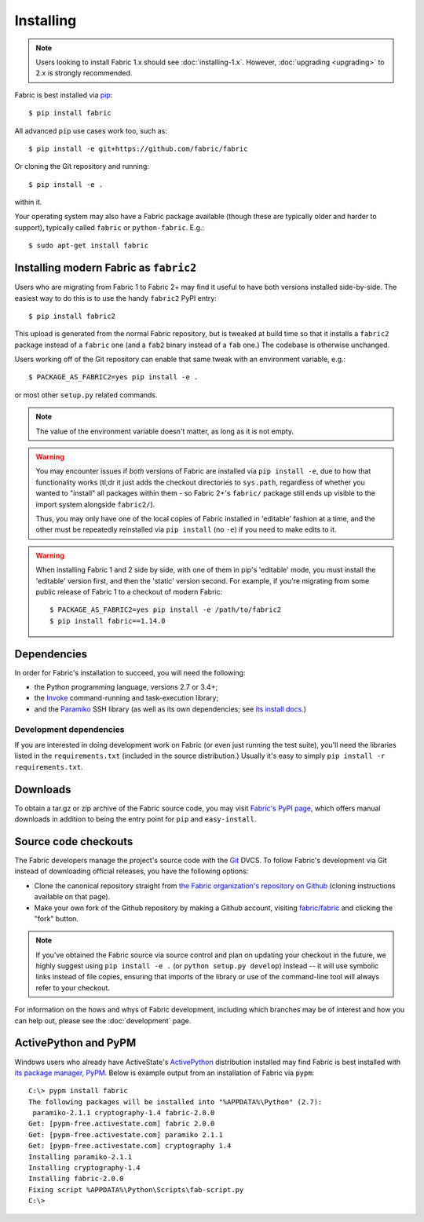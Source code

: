 ==========
Installing
==========

.. note::
    Users looking to install Fabric 1.x should see :doc:`installing-1.x`.
    However, :doc:`upgrading <upgrading>` to 2.x is strongly recommended.

Fabric is best installed via `pip <http://pip-installer.org>`_::

    $ pip install fabric

All advanced ``pip`` use cases work too, such as::

    $ pip install -e git+https://github.com/fabric/fabric

Or cloning the Git repository and running::

    $ pip install -e .

within it.

Your operating system may also have a Fabric package available (though these
are typically older and harder to support), typically called ``fabric`` or
``python-fabric``. E.g.::

    $ sudo apt-get install fabric


.. _installing-as-fabric2:

Installing modern Fabric as ``fabric2``
=======================================

Users who are migrating from Fabric 1 to Fabric 2+ may find it useful to have
both versions installed side-by-side. The easiest way to do this is to use the
handy ``fabric2`` PyPI entry::

    $ pip install fabric2

This upload is generated from the normal Fabric repository, but is tweaked at
build time so that it installs a ``fabric2`` package instead of a ``fabric``
one (and a ``fab2`` binary instead of a ``fab`` one.) The codebase is otherwise
unchanged.

Users working off of the Git repository can enable that same tweak with an
environment variable, e.g.::

    $ PACKAGE_AS_FABRIC2=yes pip install -e .

or most other ``setup.py`` related commands.

.. note::
    The value of the environment variable doesn't matter, as long as it is not
    empty.

.. warning::
    You may encounter issues if *both* versions of Fabric are installed via
    ``pip install -e``, due to how that functionality works (tl;dr it just adds
    the checkout directories to ``sys.path``, regardless of whether you wanted
    to "install" all packages within them - so Fabric 2+'s ``fabric/`` package
    still ends up visible to the import system alongside ``fabric2/``).

    Thus, you may only have one of the local copies of Fabric installed in
    'editable' fashion at a time, and the other must be repeatedly reinstalled
    via ``pip install`` (no ``-e``) if you need to make edits to it.

.. warning::
    When installing Fabric 1 and 2 side by side, with one of them in pip's
    'editable' mode, you must install the 'editable' version first, and then
    the 'static' version second. For example, if you're migrating from some
    public release of Fabric 1 to a checkout of modern Fabric::

        $ PACKAGE_AS_FABRIC2=yes pip install -e /path/to/fabric2
        $ pip install fabric==1.14.0


Dependencies
============

In order for Fabric's installation to succeed, you will need the following:

* the Python programming language, versions 2.7 or 3.4+;
* the `Invoke <http://pyinvoke.org>`_ command-running and task-execution
  library;
* and the `Paramiko <http://paramiko.org>`_ SSH library (as well as its own
  dependencies; see `its install docs <http://paramiko.org/installing.html>`_.)

Development dependencies
------------------------

If you are interested in doing development work on Fabric (or even just running
the test suite), you'll need the libraries listed in the ``requirements.txt``
(included in the source distribution.) Usually it's easy to simply ``pip
install -r requirements.txt``.

.. _downloads:

Downloads
=========

To obtain a tar.gz or zip archive of the Fabric source code, you may visit
`Fabric's PyPI page <http://pypi.python.org/pypi/Fabric>`_, which offers manual
downloads in addition to being the entry point for ``pip`` and
``easy-install``.


.. _source-code-checkouts:

Source code checkouts
=====================

The Fabric developers manage the project's source code with the `Git
<http://git-scm.com>`_ DVCS. To follow Fabric's development via Git instead of
downloading official releases, you have the following options:

* Clone the canonical repository straight from `the Fabric organization's
  repository on Github <https://github.com/fabric/fabric>`_ (cloning
  instructions available on that page).
* Make your own fork of the Github repository by making a Github account,
  visiting `fabric/fabric <http://github.com/fabric/fabric>`_ and clicking the
  "fork" button.

.. note::

    If you've obtained the Fabric source via source control and plan on
    updating your checkout in the future, we highly suggest using ``pip install
    -e .`` (or ``python setup.py develop``) instead -- it will use symbolic
    links instead of file copies, ensuring that imports of the library or use
    of the command-line tool will always refer to your checkout.

For information on the hows and whys of Fabric development, including which
branches may be of interest and how you can help out, please see the
:doc:`development` page.


.. _pypm:

ActivePython and PyPM
=====================

Windows users who already have ActiveState's `ActivePython
<http://www.activestate.com/activepython/downloads>`_ distribution installed
may find Fabric is best installed with `its package manager, PyPM
<http://code.activestate.com/pypm/>`_. Below is example output from an
installation of Fabric via ``pypm``::

    C:\> pypm install fabric
    The following packages will be installed into "%APPDATA%\Python" (2.7):
     paramiko-2.1.1 cryptography-1.4 fabric-2.0.0
    Get: [pypm-free.activestate.com] fabric 2.0.0
    Get: [pypm-free.activestate.com] paramiko 2.1.1
    Get: [pypm-free.activestate.com] cryptography 1.4
    Installing paramiko-2.1.1
    Installing cryptography-1.4
    Installing fabric-2.0.0
    Fixing script %APPDATA%\Python\Scripts\fab-script.py
    C:\>

